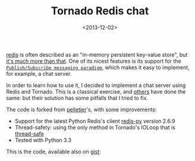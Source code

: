 #+TITLE: Tornado Redis chat

#+DATE: <2013-12-02>

[[http://redis.io/][redis]] is often described as an "in-memory persistent key-value store", but [[http://openmymind.net/2012/1/23/The-Little-Redis-Book/][it's much more than that]]. One of its nicest features is its support for the [[http://redis.io/topics/pubsub][=Publish/Subscribe messaging paradigm=]], which makes it easy to implement, for example, a chat server.

In order to learn how to use it, I decided to implement a chat server using Redis and Tornado. This is a classical exercise, and [[https://gist.github.com/pelletier/532067][others]] have done the same: but their solution has some pitfalls that I tried to fix.

The code is forked from [[https://gist.github.com/pelletier/532067][pelletier]]'s, with some improvements:

-  Support for the latest Python Redis's client [[http://redis-py.readthedocs.org/en/latest/][redis-py]] version 2.6.9
-  Thread-safety: using the only method in Tornado's IOLoop that is [[http://www.tornadoweb.org/documentation/ioloop.html?highlight=add_callback#tornado.ioloop.IOLoop.add_callback][thread-safe]]
-  Tested with Python 3.3

This is the code, available also on [[https://gist.github.com/lbolla/4754600][gist]]:

#+BEGIN_EXPORT html
  <script src="https://gist.github.com/lbolla/4754600.js"></script>

#+END_EXPORT
